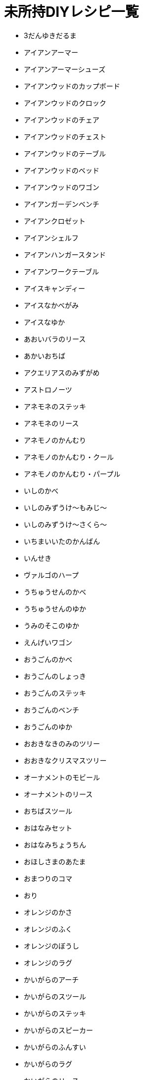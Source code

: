 = 未所持DIYレシピ一覧

* 3だんゆきだるま
* アイアンアーマー
* アイアンアーマーシューズ
* アイアンウッドのカップボード
* アイアンウッドのクロック
* アイアンウッドのチェア
* アイアンウッドのチェスト
* アイアンウッドのテーブル
* アイアンウッドのベッド
* アイアンウッドのワゴン
* アイアンガーデンベンチ
* アイアンクロゼット
* アイアンシェルフ
* アイアンハンガースタンド
* アイアンワークテーブル
* アイスキャンディー
* アイスなかべがみ
* アイスなゆか
* あおいバラのリース
* あかいおちば
* アクエリアスのみずがめ
* アストロノーツ
* アネモネのステッキ
* アネモネのリース
* アネモノのかんむり
* アネモノのかんむり・クール
* アネモノのかんむり・パープル
* いしのかべ
* いしのみずうけ～もみじ～
* いしのみずうけ～さくら～
* いちまいいたのかんばん
* いんせき
* ヴァルゴのハープ
* うちゅうせんのかべ
* うちゅうせんのゆか
* うみのそこのゆか
* えんげいワゴン
* おうごんのかべ
* おうごんのしょっき
* おうごんのステッキ
* おうごんのベンチ
* おうごんのゆか
* おおきなきのみのツリー
* おおきなクリスマスツリー
* オーナメントのモビール
* オーナメントのリース
* おちばスツール
* おはなみセット
* おはなみちょうちん
* おほしさまのあたま
* おまつりのコマ
* おり
* オレンジのかさ
* オレンジのふく
* オレンジのぼうし
* オレンジのラグ
* かいがらのアーチ
* かいがらのスツール
* かいがらのステッキ
* かいがらのスピーカー
* かいがらのふんすい
* かいがらのラグ
* かいがらのリース
* かいがらポシェット
* かさぼうし
* かさたて
* カッティングボード
* カプリコーンのおきもの
* かわいいクリスマスツリー
* キーハンガー
* キクのかんむり
* キクのかんむり・シック
* キクのかんむり・シンプル
* キクのステッキ
* キクのリース
* きのえだステッキ
* きのえだのリース
* キノコのげんぼく
* キノコのステッキ
* キノコのテーブル
* キノコのパラソル
* キノコのもりのゆか
* キノコのランプ
* キノコのリース
* きのみのアーチ
* キャンサーのテーブル
* キュートなコスモスのリース
* キュートなチューリップのリース
* ぎんがけいのゆか
* きんのアロワナ
* きんのスカラベ
* きんののべぼう
* きんのバラのリース
* きんのまねきねこ
* きんぱくのふすま
* クールなアネモネのリース
* クールなパンジーのリース
* くさあみリュック
* クリスマスキャンドル
* クリスマスなかべ
* げつめんいどうしゃ
* げつめんのゆか
* ゲレンデなかべがみ
* ゲレンデのゆか
* こうようのかべ
* こうようのゆか
* ごえもんぶろ
* こおりのアーチ
* こおりのアート
* こおりのイス
* こおりのカウンター
* こおりのステッキ
* こおりのツリー
* こおりのテーブル
* こおりのパーテーション
* こおりのはしら
* こおりのベッド
* ゴールデンアーマーシューズ
* ゴールデンアーマーヘルメット
* コスモスのかんむり・ダーク
* コスモスのかんむり・ラブリー
* コスモスのシャワー
* コスモスのステッキ
* コスモスのリース
* サウナストーブ
* さくらクロック
* さくらなみきのかべ
* さくらのウッドウォール
* さくらのウッドフローリング
* さくらのえだ
* さくらのかさ
* さくらのじゅうたん
* さくらのステッキ
* さくらのはなびらのやま
* さくらのポシェット
* さくらのぼんさい
* さくらんぼのかさ
* さくらんぼのかべがみ
* さくらんぼのスピーカー
* さくらんぼのぼうし
* さくらんぼのラグ
* さくらんぼのランプ
* サジタリアスのや
* ざっしのたば
* ざぶとんのやま
* ジェミニのクロゼット
* シックなアネモネのリース
* シックなコスモスのリース
* ジャングルのかべがみ
* ジャングルのゆか
* じゅかいなかべ
* しょるいのやま
* じんこうえいせい
* すいちゅうのかべがみ
* すいめんのゆか
* スコーピオのランプ
* スタークロック
* スターなガーランド
* スターなポシェット
* スターライト
* スタンドフラワー
* ストリートピアノ
* すなはまのゆか
* スノーフレークのかべがみ
* スノーフレークポシェット
* スワッグ
* せきしし
* そぼくなもくせいかんばん
* そらとぶえんばん
* ダークなチューリップのリース
* ダークなバラのリース
* ダークなユリのリース
* ダークなよせぎのかべ
* たかいにわいし
* たけのかご
* たけのこランプ
* たけのシェルフ
* たけのスクリーン
* たけのスツール
* たけのスピーカー
* たけのフロアスタンド
* たけのベンチ
* たていたのさく
* ダンボールソファ
* ちゃいろいヘリンボーンのかべ
* ちゃぶだい
* チューリップのかんむり
* チューリップのかんむり・シック
* チューリップのかんむり・ダーク
* チューリップのリース
* ちらばったかみ
* つき
* つみきベンチ
* ツリーのイルミネーション
* テーブルクリスマスツリー
* ておしぐるま
* デコイ
* てっこつ
* てつのステッキ
* トナカイのイルミネーション
* ドラムかんぶろ
* ナチュラルなガーデンテーブル
* ナチュラルなキクのリース
* ナナメのみちしるべ
* にくきゅうのドアプレート
* バードバス
* バターかくはんき
* はっぱ
* バラのかんむり
* バラのかんむり・キュート
* バラのかんむり・ゴールド
* バラのかんむり・シック
* バラのかんむり・ブルー
* バラのステッキ
* バラのベッド
* ハリボテのいけがき
* ハンギングテラリウム
* パンジーのかんむり
* パンジーのかんむり・クール
* パンジーのかんむり・パープル
* パンジーのリース
* ひくいにわいし
* ピスケスのランプ
* ひっこしダンボールL
* ひっこしダンボールS
* ヒヤシンスのかんむり
* ヒヤシンスのかんむり・クール
* ヒヤシンスのかんむり・パープル
* ヒヤシンスのステッキ
* ヒヤシンスのランプ
* ヒヤシンスのリース
* ひょうざんのかべ
* ファンシーなキクのリース
* ファンシーなバラのリース
* ファンシーなユリのリース
* ふしありウッドウォール
* ふめんだい
* フルーツバスケット
* プレゼントのイルミネーション
* ボーンなドアプレート
* ほしぞらのかべ
* ほしのすなはまのゆか
* ポップなパンジーのリース
* ぼんさいだな
* マガジンラック
* マネーなゆか
* まるたのかざりだな
* まるたのかべかけどけい
* まるたのスツール
* まるたのベッド
* まるたのロングソファ
* マンガライブラリーなかべ
* みかづきチェア
* みちしるべ
* みどりのこしみの
* みなみのうみなかべ
* みなものゆか
* むらさきのヒヤシンスのリース
* もくせいスツール
* もくせいダブルベッド
* もくせいテーブルミラー
* もくせいのくすかご
* もくせいのこうぐばこ
* もくせいのほんだな
* もくせいミニテーブル
* もくば
* もみじのかさ
* もみじのポシェット
* モモのかべがみ
* モモのチェア
* モモのラグ
* ヤシのウォールプランター
* ゆうじんうちゅうせん
* ゆきだるまのぼうし
* ゆきのイルミネーション
* ゆきのけっしょうのリース
* ユリのかんむり
* ユリのかんむり・キュート
* ユリのかんむり・ダーク
* ようほうばこ
* よくあるにわいし
* よせぎのかべ
* リブラのてんびん
* りゅうひょうのゆか
* リンゴのかさ
* リンゴのチェア
* リンゴのテレビ
* リンゴのふく
* リンゴのラグ
* レオのちょうこく
* ログなドアプレート
* ログハウスのかべ
* ロケット
* DIYさぎょうだい
*

